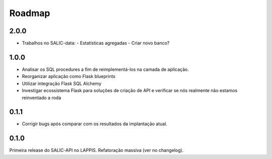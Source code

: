 Roadmap
=======

2.0.0
-----

* Trabalhos no SALIC-data:
  - Estatísticas agregadas
  - Criar novo banco?

1.0.0
-----

* Analisar os SQL procedures a fim de reimplementá-los na camada de aplicação.
* Reorganizar aplicação como Flask blueprints
* Utilizar integração Flask SQL Alchemy
* Investigar ecossistema Flask para soluções de criação de API e verificar se
  nós realmente não estamos reinventado a roda

0.1.1
-----

* Corrigir bugs após comparar com os resultados da implantação atual.


0.1.0
-----

Primeira release do SALIC-API no LAPPIS. Refatoração massiva (ver no changelog).